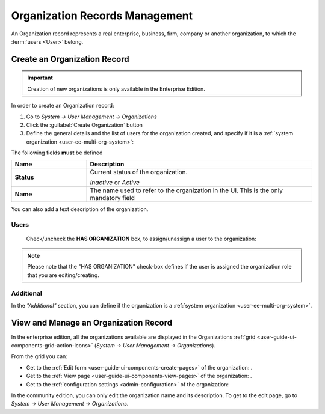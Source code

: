 .. _user-management-organizations:

Organization Records Management
===============================

An Organization record represents a real enterprise, business, firm, company or another organization, to which the 
:term:`users <User>` belong. 

.. _user-management-organization-create:

Create an Organization Record
-----------------------------

.. important::

    Creation of new organizations is only available in the Enterprise Edition. 

In order to create an Organization record:

1. Go to *System → User Management → Organizations*
2. Click the :guilabel:`Create Organization` button
3. Define the general details and the list of users for the organization created, and specify if it is a :ref:`system 
   organization <user-ee-multi-org-system>`:

The following fields **must** be defined 

.. csv-table::
  :header: "**Name**","**Description**"
  :widths: 10, 30

  "**Status**","Current status of the organization.

  *Inactive* or *Active*
  "
  "**Name**","The name used to refer to the organization in the UI. This is  the only mandatory field"
 
You can also add a text description of the organization.
 
.. image:: ./img/user_management/organization_general.png
 
Users
^^^^^
  Check/uncheck the **HAS ORGANIZATION** box, to assign/unassign a user to the organization:

.. note::

    Please note that the "HAS ORGANIZATION" check-box defines if the user is assigned the organization role that you are
    editing/creating.


Additional
^^^^^^^^^^
In the *"Additional"* section, you can define if the organization is a 
:ref:`system organization <user-ee-multi-org-system>`.


View and Manage an Organization Record
--------------------------------------

In the enterprise edition, all the organizations available are displayed in the Organizations 
:ref:`grid <user-guide-ui-components-grid-action-icons>` (*System → User Management → Organizations*).


.. image:: ./img/user_management/organization_action.png

From the grid you can:


- Get to the :ref:`Edit form <user-guide-ui-components-create-pages>` of the organization: |IcEdit|.

- Get to the :ref:`View page <user-guide-ui-components-view-pages>` of the organization: |IcView|.

- Get to the :ref:`configuration settings <admin-configuration>` of the organization: |IcConfig|

In the community edition, you can only edit the organization name and its description. To get to 
the edit page, go to *System → User Management → Organizations*.


.. |IcConfig| image:: ./img/buttons/IcConfig.png
   :align: middle

.. |IcEdit| image:: ./img/buttons/IcEdit.png
   :align: middle

.. |IcView| image:: ./img/buttons/IcView.png
   :align: middle
 